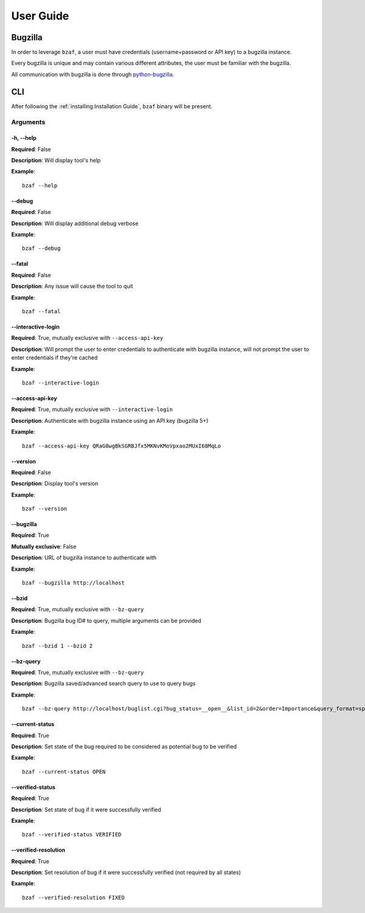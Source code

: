 ==========
User Guide
==========

Bugzilla
========

In order to leverage ``bzaf``, a user must have
credentials (username+password or API key) to a bugzilla instance.

Every bugzilla is unique and may contain various different attributes,
the user must be familiar with the bugzilla.

All communication with bugzilla is done through
`python-bugzilla <https://pypi.org/project/python-bugzilla/>`_.

CLI
===

After following the :ref:`installing:Installation Guide`, ``bzaf`` binary will be present.

Arguments
---------

-h, --help
^^^^^^^^^^

**Required**: False

**Description**:  Will display tool's help

**Example**::

  bzaf --help


--debug
^^^^^^^

**Required**: False

**Description**:  Will display additional debug verbose

**Example**::

  bzaf --debug


--fatal
^^^^^^^

**Required**: False

**Description**: Any issue will cause the tool to quit

**Example**::

  bzaf --fatal


--interactive-login
^^^^^^^^^^^^^^^^^^^

**Required**: True, mutually exclusive with ``--access-api-key``

**Description**:  Will prompt the user to enter credentials to
authenticate with bugzilla instance, will not prompt the user to
enter credentials if they're cached

**Example**::

  bzaf --interactive-login


--access-api-key
^^^^^^^^^^^^^^^^

**Required**: True, mutually exclusive with ``--interactive-login``

**Description**: Authenticate with bugzilla instance using an
API key (bugzilla 5+)

**Example**::

  bzaf --access-api-key QRaG8wgBkSGRBJfx5MKNvKMoVpxao2MUxI68MqLo

--version
^^^^^^^^^

**Required**: False

**Description**: Display tool's version

**Example**::

  bzaf --version

--bugzilla
^^^^^^^^^^

**Required**: True

**Mutually exclusive**: False

**Description**: URL of bugzilla instance to authenticate with

**Example**::

  bzaf --bugzilla http://localhost


--bzid
^^^^^^

**Required**: True, mutually exclusive with ``--bz-query``

**Description**: Bugzilla bug ID# to query, multiple arguments
can be provided

**Example**::

  bzaf --bzid 1 --bzid 2

--bz-query
^^^^^^^^^^

**Required**: True, mutually exclusive with ``--bz-query``

**Description**: Bugzilla saved/advanced search query to use to query bugs

**Example**::

  bzaf --bz-query http://localhost/buglist.cgi?bug_status=__open__&list_id=2&order=Importance&query_format=specific

--current-status
^^^^^^^^^^^^^^^^

**Required**: True

**Description**: Set state of the bug required to be considered as
potential bug to be verified

**Example**::

  bzaf --current-status OPEN

--verified-status
^^^^^^^^^^^^^^^^^

**Required**: True

**Description**: Set state of bug if it were successfully
verified

**Example**::

  bzaf --verified-status VERIFIED

--verified-resolution
^^^^^^^^^^^^^^^^^^^^^

**Required**: True

**Description**: Set resolution of bug if it were successfully
verified (not required by all states)

**Example**::

  bzaf --verified-resolution FIXED
